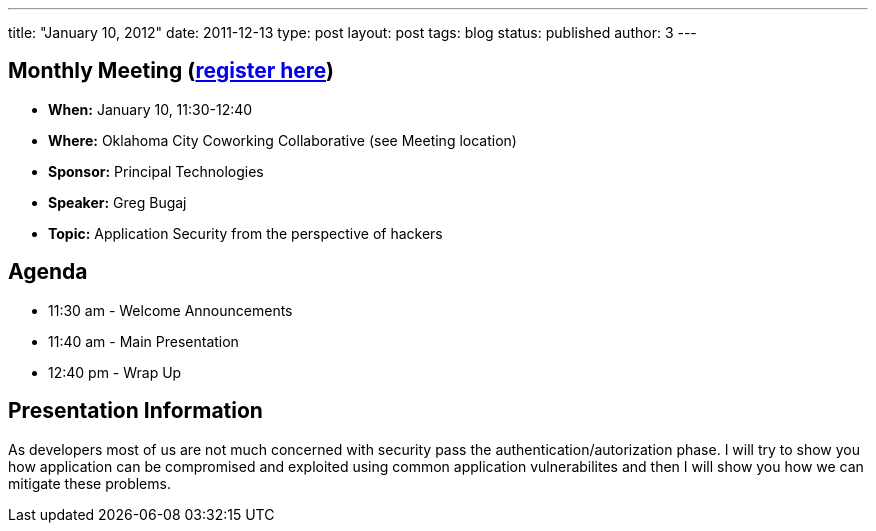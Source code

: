 ---
title: "January 10, 2012"
date: 2011-12-13
type: post
layout: post
tags: blog
status: published
author: 3
---

== Monthly Meeting (http://okcjug.org/registration[register here])

* *When:* January 10, 11:30-12:40
* *Where:* Oklahoma City Coworking Collaborative (see Meeting location)
* *Sponsor:* Principal Technologies
* **Speaker:** Greg Bugaj
* *Topic:* Application Security from the perspective of hackers

== Agenda

* 11:30 am - Welcome Announcements
* 11:40 am - Main Presentation
* 12:40 pm - Wrap Up

== Presentation Information

As developers most of us are not much concerned with security pass the
authentication/autorization phase. I will try to show you how
application can be compromised and exploited using common application
vulnerabilites and then I will show you how we can mitigate these
problems.
